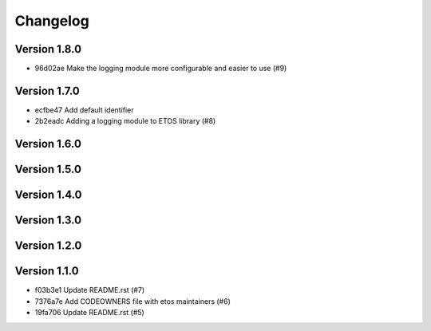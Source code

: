 =========
Changelog
=========

Version 1.8.0
-------------

- 96d02ae Make the logging module more configurable and easier to use (#9)

Version 1.7.0
-------------

- ecfbe47 Add default identifier
- 2b2eadc Adding a logging module to ETOS library (#8)

Version 1.6.0
-------------


Version 1.5.0
-------------


Version 1.4.0
-------------


Version 1.3.0
-------------


Version 1.2.0
-------------


Version 1.1.0
-------------

- f03b3e1 Update README.rst (#7)
- 7376a7e Add CODEOWNERS file with etos maintainers (#6)
- 19fa706 Update README.rst (#5)
